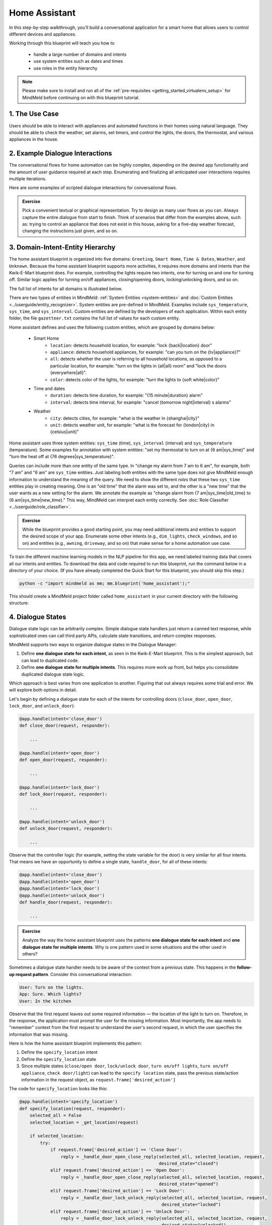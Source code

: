 .. _home_assistant:

Home Assistant
==============

In this step-by-step walkthrough, you'll build a conversational application for a smart home that allows users to control different devices and appliances.

Working through this blueprint will teach you how to

   - handle a large number of domains and intents
   - use system entities such as dates and times
   - use roles in the entity hierarchy

.. note::

   Please make sure to install and run all of the :ref:`pre-requisites <getting_started_virtualenv_setup>` for MindMeld before continuing on with this blueprint tutorial.

1. The Use Case
^^^^^^^^^^^^^^^

Users should be able to interact with appliances and automated functions in their homes using natural language. They should be able to check the weather, set alarms, set timers, and control the lights, the doors, the thermostat, and various appliances in the house.

2. Example Dialogue Interactions
^^^^^^^^^^^^^^^^^^^^^^^^^^^^^^^^

The conversational flows for home automation can be highly complex, depending on the desired app functionality and the amount of user guidance required at each step. Enumerating and finalizing all anticipated user interactions requires multiple iterations.

Here are some examples of scripted dialogue interactions for conversational flows.

.. image:: /images/home_assistant_interactions.png
    :width: 700px
    :align: center

.. admonition:: Exercise

   Pick a convenient textual or graphical representation. Try to design as many user flows as you can. Always capture the entire dialogue from start to finish. Think of scenarios that differ from the examples above, such as: trying to control an appliance that does not exist in this house, asking for a five-day weather forecast, changing the instructions just given, and so on.

.. _home_model_hierarchy:

3. Domain-Intent-Entity Hierarchy
^^^^^^^^^^^^^^^^^^^^^^^^^^^^^^^^^

The home assistant blueprint is organized into five domains: ``Greeting``, ``Smart Home``, ``Time & Dates``, ``Weather``, and ``Unknown``. Because the home assistant blueprint supports more activities, it requires more domains and intents than the Kwik-E-Mart blueprint does. For example, controlling the lights require two intents, one for turning on and one for turning off. Similar logic applies for turning on/off appliances, closing/opening doors, locking/unlocking doors, and so on.

The full list of intents for all domains is illustrated below.

.. image:: /images/hierarchy_home_assistant.png

There are two types of entities in MindMeld: :ref:`System Entities <system-entities>` and :doc:`Custom Entities <../userguide/entity_recognizer>`. System entities are pre-defined in MindMeld. Examples include ``sys_temperature``, ``sys_time``, and ``sys_interval``. Custom entities are defined by the developers of each application. Within each entity folder, the file ``gazetteer.txt`` contains the full list of values for each custom entity.

Home assistant defines and uses the following custom entities, which are grouped by domains below:

   - Smart Home
       - ``location``: detects household location, for example: "lock {back|location} door"
       - ``appliance``: detects household appliances, for example: "can you turn on the {tv|appliance}?"
       - ``all``: detects whether the user is referring to all household locations, as opposed to a particular location, for example: "turn on the lights in {all|all} room" and "lock the doors {everywhere|all}".
       - ``color``: detects color of the lights, for example: "turn the lights to {soft white|color}"

   - Time and dates
       - ``duration``: detects time duration, for example: "{15 minute|duration} alarm"
       - ``interval``: detects time interval, for example: "cancel {tomorrow night|interval} s alarms"

   - Weather
       - ``city``: detects cities, for example: "what is the weather in {shanghai|city}"
       - ``unit``: detects weather unit, for example: "what is the forecast for {london|city} in {celsius|unit}"

Home assistant uses three system entities: ``sys_time`` (time), ``sys_interval`` (interval) and ``sys_temperature`` (temperature). Some examples for annotation with system entities: "set my thermostat to turn on at {6 am|sys_time}" and "turn the heat off at {76 degrees|sys_temperature}".

Queries can include more than one entity of the same type. In "change my alarm from 7 am to 6 am", for example, both "7 am" and "6 am" are ``sys_time`` entities. Just labeling both entities with the same type does not give MindMeld enough information to understand the meaning of the query. We need to show the different *roles* that these two ``sys_time`` entities play in creating meaning. One is an "old time" that the alarm was set to, and the other is a "new time" that the user wants as a new setting for the alarm. We annotate the example as "change alarm from {7 am|sys_time|old_time} to {6 am|sys_time|new_time}." This way, MindMeld can interpret each entity correctly. See :doc:`Role Classifier <../userguide/role_classifier>`.

.. admonition:: Exercise

   While the blueprint provides a good starting point, you may need additional intents and entities to support the desired scope of your app. Enumerate some other intents (e.g., ``dim_lights``, ``check_windows``, and so on) and entities (e.g., ``awning``, ``driveway``, and so on) that make sense for a home automation use case.

To train the different machine learning models in the NLP pipeline for this app, we need labeled training data that covers all our intents and entities. To download the data and code required to run this blueprint, run the command below in a directory of your choice. (If you have already completed the Quick Start for this blueprint, you should skip this step.)

.. code-block:: shell

    python -c "import mindmeld as mm; mm.blueprint('home_assistant');"

This should create a MindMeld project folder called ``home_assistant`` in your current directory with the following structure:

.. image:: /images/home_assistant_directory.png
    :width: 250px
    :align: center


4. Dialogue States
^^^^^^^^^^^^^^^^^^

Dialogue state logic can be arbitrarily complex. Simple dialogue state handlers just return a canned text response, while sophisticated ones can call third party APIs, calculate state transitions, and return complex responses.

MindMeld supports two ways to organize dialogue states in the Dialogue Manager:

#. Define **one dialogue state for each intent**, as seen in the Kwik-E-Mart blueprint. This is the simplest approach, but can lead to duplicated code.
#. Define **one dialogue state for multiple intents**. This requires more work up front, but helps you consolidate duplicated dialogue state logic.

Which approach is best varies from one application to another. Figuring that out always requires some trial and error. We will explore both options in detail.

Let's begin by defining a dialogue state for each of the intents for controlling doors (``close_door``, ``open_door``, ``lock_door``, and ``unlock_door``):

.. code:: python

  @app.handle(intent='close_door')
  def close_door(request, responder):

      ...

  @app.handle(intent='open_door')
  def open_door(request, responder):

      ...

  @app.handle(intent='lock_door')
  def lock_door(request, responder):

      ...

  @app.handle(intent='unlock_door')
  def unlock_door(request, responder):

      ...

Observe that the controller logic (for example, setting the state variable for the door) is very similar for all four intents. That means we have an opportunity to define a single state, ``handle_door``, for all of these intents:

.. code:: python

  @app.handle(intent='close_door')
  @app.handle(intent='open_door')
  @app.handle(intent='lock_door')
  @app.handle(intent='unlock_door')
  def handle_door(request, responder):

      ...

.. admonition:: Exercise

   Analyze the way the home assistant blueprint uses the patterns **one dialogue state for each intent** and **one dialogue state for multiple intents**. Why is one pattern used in some situations and the other used in others?


Sometimes a dialogue state handler needs to be aware of the context from a previous state. This happens in the **follow-up request pattern**. Consider this conversational interaction:

.. code:: bash

  User: Turn on the lights.
  App: Sure. Which lights?
  User: In the kitchen

Observe that the first request leaves out some required information — the location of the light to turn on. Therefore, in the response, the application must prompt the user for the missing information. Most importantly, the app needs to "remember" context from the first request to understand the user's second request, in which the user specifies the information that was missing.

Here is how the home assistant blueprint implements this pattern:

#. Define the ``specify_location`` intent
#. Define the ``specify_location`` state
#. Since multiple states (``close/open door``, ``lock/unlock door``, ``turn on/off lights``, ``turn on/off appliance``, ``check door/light``) can lead to the ``specify location`` state, pass the previous state/action information in the request object, as ``request.frame['desired_action']``

The code for ``specify_location`` looks like this:

.. code:: python

   @app.handle(intent='specify_location')
   def specify_location(request, responder):
       selected_all = False
       selected_location = _get_location(request)

       if selected_location:
           try:
               if request.frame['desired_action'] == 'Close Door':
                   reply = _handle_door_open_close_reply(selected_all, selected_location, request,
                                                         desired_state="closed")
               elif request.frame['desired_action'] == 'Open Door':
                   reply = _handle_door_open_close_reply(selected_all, selected_location, request,
                                                         desired_state="opened")
               elif request.frame['desired_action'] == 'Lock Door':
                   reply = _handle_door_lock_unlock_reply(selected_all, selected_location, request,
                                                          desired_state="locked")
               elif request.frame['desired_action'] == 'Unlock Door':
                   reply = _handle_door_lock_unlock_reply(selected_all, selected_location, request,
                                                          desired_state="unlocked")
               elif request.frame['desired_action'] == 'Check Door':
                   reply = _handle_check_door_reply(selected_location, responder)
               elif request.frame['desired_action'] == 'Turn On Lights':
                   color = _get_color(request) or request.frame.get('desired_color')
                   reply = _handle_lights_reply(selected_all, selected_location, responder,
                                                desired_state="on", color=color)
               elif request.frame['desired_action'] == 'Turn Off Lights':
                   reply = _handle_lights_reply(selected_all, selected_location, responder,
                                                desired_state="off")
               elif request.frame['desired_action'] == 'Check Lights':
                   reply = _handle_check_lights_reply(selected_location, responder)
               elif request.frame['desired_action'] == 'Turn On Appliance':
                   selected_appliance = request.frame['appliance']
                   reply = _handle_appliance_reply(selected_all, selected_location, selected_appliance,
                                                   desired_state="on")
               elif request.frame['desired_action'] == 'Turn Off Appliance':
                   selected_appliance = request.frame['appliance']
                   reply = _handle_appliance_reply(selected_all, selected_location, selected_appliance,
                                                   desired_state="off")
           except KeyError:
               reply = "Please specify an action to go along with that location."

           responder.reply(reply)
       else:
           reply = "I'm sorry, I wasn't able to recognize that location, could you try again?"
           responder.reply(reply)


Here are the intents and states in the home assistant blueprint, as defined in the application dialogue handler modules in the blueprint folder.

+---------------------------------------------------+--------------------------------+---------------------------------------------------+
|  Intent                                           |  Dialogue State Name           | Dialogue State Function                           |
+===================================================+================================+===================================================+
| ``greet``                                         | ``greet``                      | Begin an interaction and welcome the user         |
+---------------------------------------------------+--------------------------------+---------------------------------------------------+
| ``check_weather``                                 | ``check_weather``              | Check the weather                                 |
+---------------------------------------------------+--------------------------------+---------------------------------------------------+
| ``check_door``                                    | ``check_door``                 | Check the door                                    |
+---------------------------------------------------+--------------------------------+---------------------------------------------------+
| ``close_door``                                    | ``close_door``                 | Close the door                                    |
+---------------------------------------------------+--------------------------------+---------------------------------------------------+
| ``open_door``                                     | ``open_door``                  | To open the door                                  |
+---------------------------------------------------+--------------------------------+---------------------------------------------------+
| ``lock_door``                                     | ``lock_door``                  | To lock the door                                  |
+---------------------------------------------------+--------------------------------+---------------------------------------------------+
| ``unlock_door``                                   | ``unlock_door``                | Unlock the door                                   |
+---------------------------------------------------+--------------------------------+---------------------------------------------------+
| ``turn_appliance_on``                             | ``turn_appliance_on``          | Turn the appliance on                             |
+---------------------------------------------------+--------------------------------+---------------------------------------------------+
| ``turn_appliance_off``                            | ``turn_appliance_off``         | Turn the appliance off                            |
+---------------------------------------------------+--------------------------------+---------------------------------------------------+
| ``check_lights``                                  | ``check_lights``               | Check the lights                                  |
+---------------------------------------------------+--------------------------------+---------------------------------------------------+
| ``turn_lights_on``                                | ``turn_lights_on``             | Turn the lights on                                |
+---------------------------------------------------+--------------------------------+---------------------------------------------------+
| ``turn_lights_off``                               | ``turn_lights_off``            | Turn the lights off                               |
+---------------------------------------------------+--------------------------------+---------------------------------------------------+
| ``check_thermostat``                              | ``check_thermostat``           | Check the thermostat                              |
+---------------------------------------------------+--------------------------------+---------------------------------------------------+
| ``set_thermostat``                                | ``set_thermostat``             | Set the thermostat                                |
+---------------------------------------------------+--------------------------------+---------------------------------------------------+
| ``turn_up_thermostat``,  ``turn_down_thermostat`` | ``change_thermostat``          | Change the thermostat                             |
+---------------------------------------------------+--------------------------------+---------------------------------------------------+
| ``change_alarm``                                  | ``change_alarm``               | Change the alarm                                  |
+---------------------------------------------------+--------------------------------+---------------------------------------------------+
| ``check_alarm``                                   | ``check_alarm``                | Check the alarm                                   |
+---------------------------------------------------+--------------------------------+---------------------------------------------------+
| ``remove_alarm``                                  | ``remove_alarm``               | Remove the alarm                                  |
+---------------------------------------------------+--------------------------------+---------------------------------------------------+
| ``set_alarm``                                     | ``set_alarm``                  | Set the alarm                                     |
+---------------------------------------------------+--------------------------------+---------------------------------------------------+
| ``start_timer``                                   | ``start_timer``                | Start the timer                                   |
+---------------------------------------------------+--------------------------------+---------------------------------------------------+
| ``stop_timer``                                    | ``stop_timer``                 | Stop the timer                                    |
+---------------------------------------------------+--------------------------------+---------------------------------------------------+
| ``specify_location``                              | ``specify_location``           | Specify locations in the house                    |
+---------------------------------------------------+--------------------------------+---------------------------------------------------+
| ``specify_time``                                  | ``specify_time``               | Specify the time in the follow up questions       |
+---------------------------------------------------+--------------------------------+---------------------------------------------------+
| ``exit``                                          | ``exit``                       | End the current interaction                       |
+---------------------------------------------------+--------------------------------+---------------------------------------------------+
| ``unknown``                                       | ``unknown``                    | Prompt a user who has gone off-topic              |
|                                                   |                                | to get back to food ordering                      |
+---------------------------------------------------+--------------------------------+---------------------------------------------------+

5. Knowledge Base
^^^^^^^^^^^^^^^^^

Since the home assistant is a straightforward command-and-control application, it has no product catalog, and therefore does not need a knowledge base.

6. Training Data
^^^^^^^^^^^^^^^^

The labeled data for training our NLP pipeline was created using a combination of in-house data generation and crowdsourcing techniques. This is a highly important multi-step process that is described in more detail in :doc:`Step 6 <../quickstart/06_generate_representative_training_data>` of the Step-By-Step Guide. Be aware that at minimum, the following data generation tasks are required:

+--------------------------------------------------+--------------------------------------------------------------------------+
| | Purpose                                        | | Question (for crowdsourced data generators)                            |
| |                                                | | or instruction (for annotators)                                        |
+==================================================+==========================================================================+
| | Exploratory data generation                    | | "How would you talk to a conversational app                            |
| | for guiding the app design                     | | to control your smart home appliances?"                                |
+--------------------------------------------------+--------------------------------------------------------------------------+
| | Generate queries for training                  | | ``change_alarm`` intent (``times_and_dates`` domain):                  |
| | Domain and Intent Classifiers                  | | "What would you say to the app to change your alarm time               |
| |                                                | | from a previous set time to a new set time?"                           |
| |                                                | |                                                                        |
| |                                                | | ``set_alarm`` intent (``times_and_dates`` domain):                     |
| |                                                | | "What would you say to the app                                         |
| |                                                | | to set a new alarm time?"                                              |
+--------------------------------------------------+--------------------------------------------------------------------------+
| | Annotate queries                               | | ``set_alarm``: "Annotate all occurrences of                            |
| | for training the Entity Recognizer             | | ``sys_time`` and ``sys_interval`` system entities in the given query"  |
+--------------------------------------------------+--------------------------------------------------------------------------+
| | Annotate queries                               | | ``set_alarm``: "Annotate all entities with their                       |
| | for training the Role Classifier               | | corresponding roles, when needed, e.g., ``old_time``, ``new_time``"    |
+--------------------------------------------------+--------------------------------------------------------------------------+
| | Generation synonyms for gazetteer generation   | | ``city`` entity: "Enumerate a list of names of cities"                 |
| | to improve entity recognition accuracies       | | ``location`` entity: "What are some names of                           |
| |                                                | | locations in your home?"                                               |
+--------------------------------------------------+--------------------------------------------------------------------------+

In summary, the process is this:

#. Start with an exploratory data generation process, collecting varied examples of how the end user would interact with the app.
#. Cluster the data into different domains based on functionality. For example, the home assistant application has to control appliances in a smart home, check the weather and control a smart alarm, so we divide these functions into the following domains: ``greeting``, ``smart_home``, ``times_and_dates``, and ``weather``.
#. Once we establish a clear domain-intent-entity-role hierarchy, generate labeled data for each component in the hierarchy.

The ``domains`` directory contains the training data for intent classification and entity recognition. The ``entities`` directory contains the data for entity resolution. Both directories are at root level in the blueprint folder.

.. admonition:: Exercise

   - Read :doc:`Step 6 <../quickstart/06_generate_representative_training_data>` of the Step-By-Step Guide for best practices around training data generation and annotation for conversational apps. Following those principles, create additional labeled data for all the intents in this blueprint and use them as held-out validation data for evaluating your app. You can read more about :doc:`NLP model evaluation and error analysis <../userguide/nlp>` in the user guide.

   - To train NLP models for your own home assistant application, you can start by reusing the blueprint data for generic intents like ``greet`` and ``exit``. However, for core intents like ``check_weather`` in the ``weather`` domain, it's recommended that you collect new training data that is tailored towards the entities (``city``, ``duration``) that your application needs to support. Follow the same approach to gather new training data for the ``check_weather`` intent or any additional intents and entities needed for your application.


7. Training the NLP Classifiers
^^^^^^^^^^^^^^^^^^^^^^^^^^^^^^^

Train a baseline NLP system for the blueprint app. The :meth:`build()` method of the :class:`NaturalLanguageProcessor` class, used as shown below, applies MindMeld's default machine learning settings.

.. code:: python

   from mindmeld.components.nlp import NaturalLanguageProcessor
   import mindmeld as mm
   mm.configure_logs()
   nlp = NaturalLanguageProcessor(app_path='home_assistant')
   nlp.build()

.. code-block:: console

   Fitting domain classifier
   Loading queries from file weather/check_weather/train.txt
   Loading queries from file times_and_dates/remove_alarm/train.txt
   Loading queries from file times_and_dates/start_timer/train.txt
   Loading queries from file times_and_dates/change_alarm/train.txt
   .
   .
   .
   Fitting intent classifier: domain='greeting'
   Selecting hyperparameters using k-fold cross validation with 5 splits
   Best accuracy: 99.31%, params: {'fit_intercept': False, 'C': 1, 'class_weight': {0: 1.5304182509505702, 1: 0.88306789606035196}}
   Fitting entity recognizer: domain='greeting', intent='exit'
   No entity model configuration set. Using default.
   Fitting entity recognizer: domain='greeting', intent='greet'
   No entity model configuration set. Using default.
   Fitting entity recognizer: domain='unknown', intent='unknown'
   No entity model configuration set. Using default.
   Fitting intent classifier: domain='smart_home'
   Selecting hyperparameters using k-fold cross validation with 5 splits
   Best accuracy: 98.43%, params: {'fit_intercept': True, 'C': 100, 'class_weight': {0: 0.99365079365079367, 1: 1.5915662650602409, 2: 1.3434782608695652, 3: 1.5222222222222221, 4: 0.91637426900584784, 5: 0.74743589743589745, 6: 1.9758620689655173, 7: 1.4254901960784312, 8: 1.0794871794871794, 9: 1.0645320197044335, 10: 1.1043715846994535, 11: 1.2563909774436088, 12: 1.3016260162601625, 13: 1.0775510204081633, 14: 1.8384615384615384}}

.. tip::

  During active development, it helps to increase the :doc:`MindMeld logging level <../userguide/getting_started>` to better understand what is happening behind the scenes. All code snippets here assume that logging level is set to verbose.

To see how the trained NLP pipeline performs on a test query, use the :meth:`process` method.

.. code:: python

   nlp.process("please set my alarm to 8am for tomorrow")

.. code-block:: console

       { 'domain': 'times_and_dates',
         'entities': [ { 'role': None,
                         'span': {'end': 38, 'start': 23},
                         'text': '8am for tomorrow',
                         'type': 'sys_time',
                         'value': [ { 'grain': 'hour',
                                      'value': '2019-02-16T08:00:00.000-08:00'}]}],
         'intent': 'set_alarm',
         'text': 'please set my alarm to 8am for tomorrow'
       }

Inspect classifiers in baseline configuration
"""""""""""""""""""""""""""""""""""""""""""""

For the data distributed with this blueprint, the baseline performance is already high. However, when extending the blueprint with your own custom home assistant data, you may find that the default settings may not be optimal and you can get better accuracy by individually optimizing each of the NLP components.

Because the home assistant app has five domains and over twenty intents, the classifiers need a fair amount of fine-tuning.

Start by inspecting the baseline configurations that the different classifiers use. The User Guide lists and describes the available configuration options. As an example, the code below shows how to access the model and feature extraction settings for the Intent Classifier.

.. code:: python

   ic = nlp.domains['smart_home'].intent_classifier
   ic.config.model_settings['classifier_type']

.. code-block:: console

   'logreg'

.. code-block:: python

   ic.config.features

.. code-block:: console

   {'bag-of-words': {'lengths': [1, 2]},
    'edge-ngrams': {'lengths': [1, 2]},
    'exact': {'scaling': 10},
    'freq': {'bins': 5},
    'gaz-freq': {},
    'in-gaz': {}
   }

You can experiment with different learning algorithms (model types), features, hyperparameters, and cross-validation settings, by passing the appropriate parameters to the classifier's :meth:`fit` method. Intent classifer and role classifier examples follow.

Experiment with the intent classifiers
""""""""""""""""""""""""""""""""""""""

We can change the feature extraction settings to use bag of trigrams in addition to the default bag of words:

.. code:: python

   ic.config.features['bag-of-words']['lengths'].append(3)
   ic.fit()

.. code-block:: console

   Fitting intent classifier: domain='smart_home'
   Selecting hyperparameters using k-fold cross-validation with 5 splits
   Best accuracy: 97.95%, params: {'C': 100, 'class_weight': {0: 2.1058169934640523, 1: 2.1058169934640523, 2: 0.9449346405228759, 3: 2.2581148121899366, 4: 1.7132480818414322, 5: 2.1058169934640523, 6: 0.7752149982800138, 7: 0.4041150092323926, 8: 2.234803921568627, 9: 1.4608823529411765, 10: 1.1334539969834088, 11: 1.100608519269777, 12: 1.1785055643879174, 13: 1.521981424148607, 14: 1.6213295074127212, 15: 1.129201680672269, 16: 2.8003619909502264}, 'fit_intercept': True}

We can also change the model for the intent classifier to Support Vector Machine (SVM) classifier, which works well for some datasets:

.. code:: python

   search_grid = {
      'C': [0.1, 0.5, 1, 5, 10, 50, 100, 1000, 5000],
      'kernel': ['linear', 'rbf', 'poly']
   }

   param_selection_settings = {
        'grid': search_grid,
        'type': 'k-fold',
        'k': 10
   }

   ic = nlp.domains['smart_home'].intent_classifier
   ic.fit(model_settings={'classifier_type': 'svm'}, param_selection=param_selection_settings)

.. code-block:: console

   Fitting intent classifier: domain='smart_home'
   Loading queries from file smart_home/check_lights/train.txt
   Loading queries from file smart_home/specify_location/train.txt
   Loading queries from file smart_home/turn_appliance_off/train.txt
   Loading queries from file smart_home/check_thermostat/train.txt
   Loading queries from file smart_home/set_thermostat/train.txt
   Loading queries from file smart_home/turn_up_thermostat/train.txt
   Loading queries from file smart_home/turn_lights_on/train.txt
   Loading queries from file smart_home/unlock_door/train.txt
   Loading queries from file smart_home/turn_on_thermostat/train.txt
   Loading queries from file smart_home/lock_door/train.txt
   Loading queries from file smart_home/turn_down_thermostat/train.txt
   Unable to load query: Unable to resolve system entity of type 'sys_time' for '12pm'.
   Loading queries from file smart_home/close_door/train.txt
   Loading queries from file smart_home/turn_lights_off/train.txt
   Loading queries from file smart_home/open_door/train.txt
   Loading queries from file smart_home/turn_off_thermostat/train.txt
   Loading queries from file smart_home/turn_appliance_on/train.txt
   Selecting hyperparameters using k-fold cross-validation with 10 splits
   Best accuracy: 98.27%, params: {'C': 5000, 'kernel': 'rbf'}

Similar options are available for inspecting and experimenting with the Entity Recognizer and other NLP classifiers as well. Finding the optimal machine learning settings is an iterative process involving several rounds of parameter tuning, testing, and error analysis. Refer to the :doc:`NaturalLanguageProcessor <../userguide/nlp>` in the user guide for more about training, tuning, and evaluating the various MindMeld classifiers.

Inspect the role classifiers
""""""""""""""""""""""""""""

The home assistant application has role classifiers to distinguish between different role labels. For example, the annotated data in the ``times_and_dates`` domain and ``check_alarm`` intent has two types of roles: ``old_time`` and ``new_time``. The role classifier detects these roles for the ``sys_time`` entity:

.. code:: python

   nlp.domains["times_and_dates"].intents["change_alarm"].load()
   nlp.domains["times_and_dates"].intents["change_alarm"].entities["sys_time"].role_classifier.fit()
   nlp.domains["times_and_dates"].intents["change_alarm"].entities["sys_time"].role_classifier.evaluate()

.. code-block:: console

   <StandardModelEvaluation score: 100.00%, 21 of 21 examples correct>

In the above case, the role classifier was able to correctly distinguish between ``new_time`` and ``old_time`` for all test cases.

Inspect the configuration
"""""""""""""""""""""""""

The application configuration file, ``config.py``, at the top level of the home assistant folder, contains custom intent and domain classifier model configurations. These are defined as dictionaries named ``DOMAIN_CLASSIFIER_CONFIG`` and ``INTENT_CLASSIFIER_CONFIG``, respectively; other dictionaries include ``ENTITY_RECOGNIZER_CONFIG`` and ``ROLE_CLASSIFIER_CONFIG``. If no custom model configuration is added to ``config.py`` file, MindMeld uses its default classifier configurations for training and evaluation. Here is an example of an intent configuration:

.. code:: python

   INTENT_CLASSIFIER_CONFIG = {
       'model_type': 'text',
       'model_settings': {
           'classifier_type': 'logreg'
       },
       'param_selection': {
           'type': 'k-fold',
           'k': 5,
           'grid': {
               'fit_intercept': [True, False],
               'C': [0.01, 1, 10, 100],
               'class_bias': [0.7, 0.3, 0]
           }
       },
       'features': {
           "bag-of-words": {
               "lengths": [1, 2]
           },
           "edge-ngrams": {"lengths": [1, 2]},
           "in-gaz": {},
           "exact": {"scaling": 10},
           "gaz-freq": {},
           "freq": {"bins": 5}
       }
   }

.. admonition:: Exercise

   Experiment with different models, features, and hyperparameter selection settings to see how they affect the classifier performance. Maintain a held-out validation set to evaluate your trained NLP models and analyze the misclassified test instances. Then use observations from the error analysis to inform your machine learning experimentation. For more on this topic, refer to the :doc:`User Guide <../userguide/nlp>`.


8. Parser Configuration
^^^^^^^^^^^^^^^^^^^^^^^

The relationships between entities in the home assistant queries are simple ones. For example, in the annotated query ``is the {back|location} door closed or open``, the ``location`` entity is self-sufficient, in that it is not described by any other entity.

If you extended the app to support queries with more complex entity relationships, it would be necessary to specify *entity groups* and configure the parser accordingly. For example, in the query ``is the {green|color} {back|location} door closed or open``, we would need to relate the ``color`` entity to the ``location`` entity, because one entity describes the other. The related entities would form an entity group. For more about entity groups and parser configurations, see the :doc:`Language Parser <../userguide/parser>` chapter of the User Guide.

Since we do not have entity groups in the home assistant app, we do not need a parser configuration.

9. Using the Question Answerer
^^^^^^^^^^^^^^^^^^^^^^^^^^^^^^

The :doc:`Question Answerer <../userguide/kb>` component in MindMeld is mainly used within dialogue state handlers for retrieving information from the knowledge base. Since the home assistant app has no knowledge base, no question answerer is not needed.


10. Testing and Deployment
^^^^^^^^^^^^^^^^^^^^^^^^^^

Once all the individual pieces (NLP, Dialogue State Handlers) have been trained, configured or implemented, perform an end-to-end test of the app using the :class:`Conversation` class.

.. code:: python

   from mindmeld.components.dialogue import Conversation
   conv = Conversation(nlp=nlp, app_path='home_assistant')
   conv.say('set alarm for 6am')

.. code-block:: console

   ['Ok, I have set your alarm for 06:00:00.']

The :meth:`say` method:

 - packages the input text in a user request object
 - passes the object to the MindMeld Application Manager to a simulate an external user interaction with the app, and
 - outputs the textual part of the response sent by the dialogue manager.

In the above example, we requested to set an alarm for 6 AM and the app responded, as expected, by confirming that the alarm was set.

Try a multi-turn dialogues:

.. code:: python

   >>> conv = Conversation(nlp=nlp, app_path='home_assistant')
   >>> conv.say('Hi there!')
   ['Hi, I am your home assistant. I can help you to check weather, set temperature and control the lights and other appliances.]
   >>> conv.say("close the front door")
   ['Ok. The front door has been closed.']
   >>> conv.say("set the thermostat for 60 degrees")
   ['The thermostat temperature in the home is now 60 degrees F.']
   >>> conv.say("decrease the thermostat by 5 degrees")
   ['The thermostat temperature in the home is now 55 degrees F.']
   >>> conv.say("open the front door")
   ['Ok. The front door has been opened.']
   >>> conv.say("Thank you!")
   ['Bye!']


Alternatively, enter conversation mode directly from the command-line.

.. code:: console

       python -m home_assistant converse


.. code-block:: console

   You: What's the weather today in San Francisco?
   App: The weather forecast in San Francisco is clouds with a min of 62.6 F and a max of 89.6 F

.. admonition:: Exercise

   Test the app and play around with different language patterns to discover edge cases that our classifiers are unable to handle. The more language patterns we can collect in our training data, the better our classifiers can handle in live usage with real users. Good luck and have fun - now you have your very own Jarvis!
